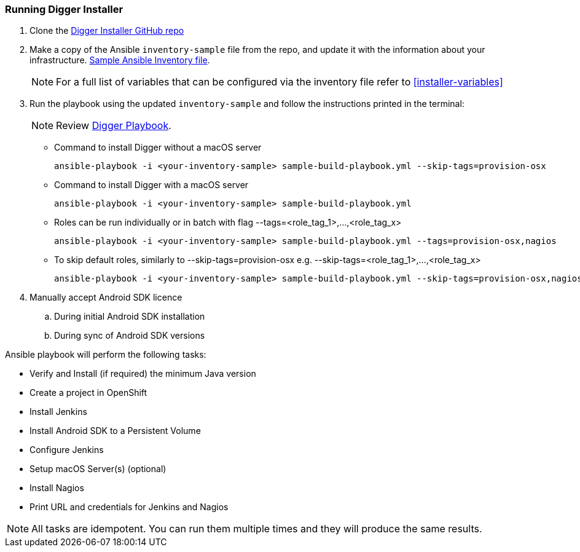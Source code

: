 === Running Digger Installer

. Clone the https://github.com/aerogear/aerogear-digger-installer[Digger Installer GitHub repo^]

. Make a copy of the Ansible `inventory-sample` file from the repo, and update it with the information about your infrastructure. https://github.com/aerogear/aerogear-digger-installer/blob/master/inventory-sample[Sample Ansible Inventory file^].

+
NOTE: For a full list of variables that can be configured via the inventory file refer to <<installer-variables>>

. Run the playbook using the updated `inventory-sample` and follow the instructions printed in the terminal:
+
NOTE: Review https://github.com/aerogear/aerogear-digger-installer/blob/master/sample-build-playbook.yml[Digger Playbook^].

** Command to install Digger without a macOS server
+
----
ansible-playbook -i <your-inventory-sample> sample-build-playbook.yml --skip-tags=provision-osx
----

** Command to install Digger with a macOS server
+
----
ansible-playbook -i <your-inventory-sample> sample-build-playbook.yml
----

** Roles can be run individually or in batch with flag --tags=<role_tag_1>,...,<role_tag_x>
+
----
ansible-playbook -i <your-inventory-sample> sample-build-playbook.yml --tags=provision-osx,nagios
----
** To skip default roles, similarly to --skip-tags=provision-osx e.g. --skip-tags=<role_tag_1>,...,<role_tag_x>
+
----
ansible-playbook -i <your-inventory-sample> sample-build-playbook.yml --skip-tags=provision-osx,nagios,java
----


. Manually accept Android SDK licence
+
.. During initial Android SDK installation
.. During sync of Android SDK versions
+


.Ansible playbook will perform the following tasks:

* Verify and Install (if required) the minimum Java version
* Create a project in OpenShift
* Install Jenkins
* Install Android SDK to a Persistent Volume
* Configure Jenkins
* Setup macOS Server(s) (optional)
* Install Nagios
* Print URL and credentials for Jenkins and Nagios

NOTE: All tasks are idempotent. You can run them multiple times and they will produce the same results.